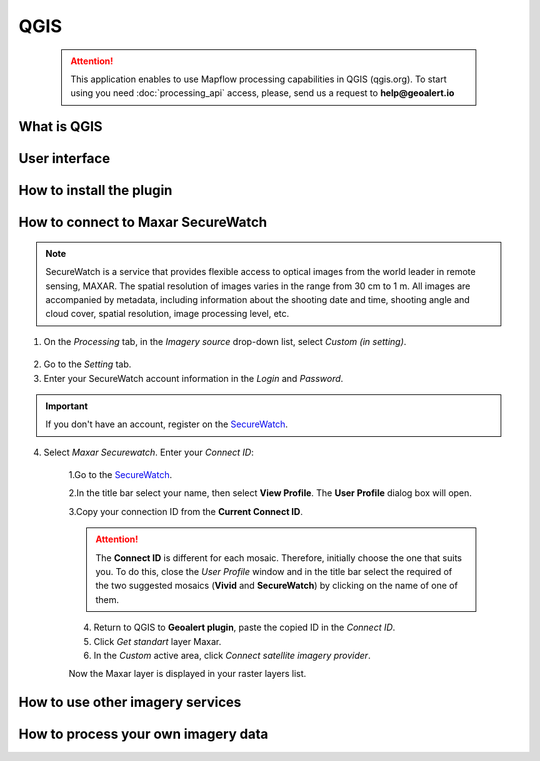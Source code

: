 QGIS
=============

 .. attention::
    This application enables to use Mapflow processing capabilities in QGIS (qgis.org). To start using you need :doc:`processing_api` access, please, send us a request to **help@geoalert.io**


What is QGIS
---------------



User interface
---------------


How to install the plugin
------------------------


  
How to connect to Maxar SecureWatch
------------------------------------

.. note::
 SecureWatch is a service that provides flexible access to optical images from the world leader in remote sensing, MAXAR. The spatial resolution of images varies in the range from 30 cm to 1 m. All images are accompanied by metadata, including information about the shooting date and time, shooting angle and cloud cover, spatial resolution, image processing level, etc.

1. On the *Processing* tab, in the *Imagery source* drop-down list, select *Custom (in setting)*.
 
 .. figure:: _static/Geoalert_processing.png
         :alt: Processing dialog
         :align: center
         :width: 15cm

2. Go to the *Setting* tab.
 
3. Enter your SecureWatch account information in the *Login* and *Password*.
 
.. important:: 
  If you don't have an account, register on the `SecureWatch <https://securewatch.digitalglobe.com/myDigitalGlobe/logout-from-ended-session>`_.
 
4. Select *Maxar Securewatch*. Enter your *Connect ID*:

     1.Go to the `SecureWatch <https://securewatch.digitalglobe.com/myDigitalGlobe/logout-from-ended-session>`_.

     2.In the title bar select your name, then select **View Profile**. The **User Profile** dialog box will open.
 
     3.Copy your connection ID from the **Current Connect ID**.
     
     .. figure:: _static/SecureWatch_user_profile.jpg
         :alt: Your user profile in SecureWatch
         :align: center
         :width: 15cm

     .. attention::
         The **Connect ID** is different for each mosaic. Therefore, initially choose the one that suits you. To do this, close the *User Profile* window and in the title bar select the required of the two suggested mosaics (**Vivid** and **SecureWatch**) by clicking on the name of one of them.
 
     4. Return to QGIS to **Geoalert plugin**, paste the copied ID in the *Connect ID*.
     
     5. Click *Get standart* layer Maxar.

     6. In the *Custom* active area, click *Connect satellite imagery provider*.
     
     Now the Maxar layer is displayed in your raster layers list.
     

How to use other imagery services
------------------------------------


How to process your own imagery data
------------------------------------